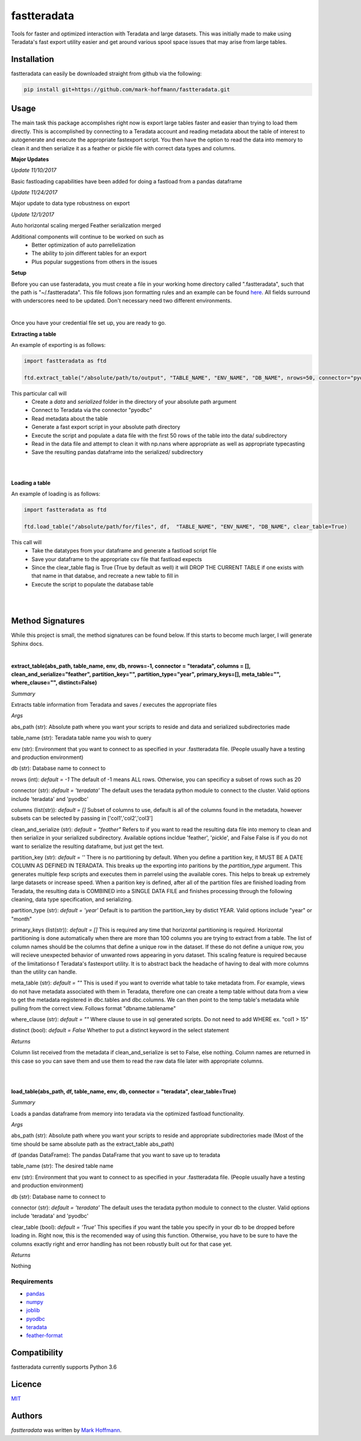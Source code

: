 fastteradata
============

.. image:: https://travis-ci.org/mark-hoffmann/fastteradata.png
   :target: https://travis-ci.org/mark-hoffmann/fastteradata
   :alt: Latest Travis CI build status

.. image:: https://codecov.io/gh/mark-hoffmann/fastteradata/branch/master/graph/badge.svg
   :target: https://codecov.io/gh/mark-hoffmann/fastteradata
   :alt: Coverage

Tools for faster and optimized interaction with Teradata and large datasets. This was initially made to make using Teradata's fast export utility easier and get around various spool space issues that may arise from large tables.


Installation
------------

fastteradata can easily be downloaded straight from github via the following:

.. code-block:: python

  pip install git+https://github.com/mark-hoffmann/fastteradata.git


Usage
-----
The main task this package accomplishes right now is export large tables faster and easier than trying to load them directly.
This is accomplished by connecting to a Teradata account and reading metadata about the table of interest to autogenerate and execute the appropriate fastexport script.
You then have the option to read the data into memory to clean it and then serialize it as a feather or pickle file with correct data types and columns.

**Major Updates**

*Update 11/10/2017*

Basic fastloading capabilities have been added for doing a fastload from a pandas dataframe

*Update 11/24/2017*

Major update to data type robustness on export

*Update 12/1/2017*

Auto horizontal scaling merged
Feather serialization merged


Additional components will continue to be worked on such as
 * Better optimization of auto parrellelization
 * The ability to join different tables for an export
 * Plus popular suggestions from others in the issues


**Setup**

Before you can use fasteradata, you must create a file in your working home directory called ".fastteradata", such that the path is "~/.fastteradata".
This file follows json formatting rules and an example can be found `here <https://github.com/mark-hoffmann/fastteradata/blob/master/.example_fastteradata>`_. All fields surround with underscores need to be updated. Don't necessary need two different environments.

|

Once you have your credential file set up, you are ready to go.

**Extracting a table**

An example of exporting is as follows:

.. code-block:: python

   import fastteradata as ftd

   ftd.extract_table("/absolute/path/to/output", "TABLE_NAME", "ENV_NAME", "DB_NAME", nrows=50, connector="pyodbc")

This particular call will
 * Create a *data* and *serialized* folder in the directory of your absolute path argument
 * Connect to Teradata via the connector "pyodbc"
 * Read metadata about the table
 * Generate a fast export script in your absolute path directory
 * Execute the script and populate a data file with the first 50 rows of the table into the data/ subdirectory
 * Read in the data file and attempt to clean it with np.nans where appropriate as well as appropriate typecasting
 * Save the resulting pandas dataframe into the serialized/ subdirectory

|
|

**Loading a table**

An example of loading is as follows:

.. code-block:: python

   import fastteradata as ftd

   ftd.load_table("/absolute/path/for/files", df,  "TABLE_NAME", "ENV_NAME", "DB_NAME", clear_table=True)

This call will
 * Take the datatypes from your dataframe and generate a fastload script file
 * Save your dataframe to the appropriate csv file that fastload expects
 * Since the clear_table flag is True (True by default as well) it will DROP THE CURRENT TABLE if one exists with that name in that databse, and recreate a new table to fill in
 * Execute the script to populate the database table

|
|

**Method Signatures**
---------------------

While this project is small, the method signatures can be found below. If this starts to become much larger, I will generate Sphinx docs.

|

**extract_table(abs_path, table_name, env, db, nrows=-1, connector = "teradata", columns = [], clean_and_serialize="feather", partition_key="", partition_type="year", primary_keys=[], meta_table="", where_clause="", distinct=False)**

*Summary*

Extracts table information from Teradata and saves / executes the appropriate files

*Args*

abs_path (str): Absolute path where you want your scripts to reside and data and serialized subdirectories made

table_name (str): Teradata table name you wish to query

env (str): Environment that you want to connect to as specified in your .fastteradata file. (People usually have a testing and production environment)

db (str): Database name to connect to

nrows (int): *default = -1* The default of -1 means ALL rows. Otherwise, you can specificy a subset of rows such as 20

connector (str): *default = 'teradata'* The default uses the teradata python module to connect to the cluster. Valid options include 'teradata' and 'pyodbc'

columns (list(str)): *default = []* Subset of columns to use, default is all of the columns found in the metadata, however subsets can be selected by passing in ['col1','col2','col3']

clean_and_serialize (str): *default = "feather"* Refers to if you want to read the resulting data file into memory to clean and then serialize in your serialized subdirectory. Available options incldue 'feather', 'pickle', and False  False is if you do not want to serialize the resulting dataframe, but just get the text.

partition_key (str): *default = ''* There is no partitioning by default. When you define a partition key, it MUST BE A DATE COLUMN AS DEFINED IN TERADATA. This breaks up the exporting into paritions by the *partition_type* argument. This generates multiple fexp scripts and executes them in parrelel using the available cores. This helps to break up extremely large datasets or increase speed. When a parition key is defined, after all of the partition files are finished loading from Teradata, the resulting data is COMBINED into a SINGLE DATA FILE and finishes processing through the following cleaning, data type specification, and serializing.

partition_type (str): *default = 'year'* Default is to partition the partition_key by distict YEAR. Valid options include "year" or "month"

primary_keys (list(str)): *default = []* This is required any time that horizontal partitioning is required. Horizontal partitioning is done automatically when there are more than 100 columns you are trying to extract from a table. The list of column names should be the columns that define a unique row in the dataset. If these do not define a unique row, you will recieve unexpected behavior of unwanted rows appearing in yoru dataset. This scaling feature is required because of the limitationso f Teradata's fastexport utility. It is to abstract back the headache of having to deal with more columns than the utility can handle.

meta_table (str): *default = ""* This is used if you want to override what table to take metadata from. For example, views do not have metadata associated with them in Teradata, therefore one can create a temp table without data from a view to get the metadata registered in dbc.tables and dbc.columns. We can then point to the temp table's metadata while pulling from the correct view. Follows format "dbname.tablename"

where_clause (str): *default = ""* Where clause to use in sql generated scripts. Do not need to add WHERE  ex. "col1 > 15"

distinct (bool): *default = False* Whether to put a distinct keyword in the select statement

*Returns*

Column list received from the metadata if clean_and_serialize is set to False, else nothing. Column names are returned in this case so you can save them and use them to read the raw data file later with appropriate columns.

|
|

**load_table(abs_path, df, table_name, env, db, connector = "teradata", clear_table=True)**

*Summary*

Loads a pandas dataframe from memory into teradata via the optimized fastload functionality.

*Args*

abs_path (str): Absolute path where you want your scripts to reside and appropriate subdirectories made (Most of the time should be same absolute path as the extract_table abs_path)

df (pandas DataFrame): The pandas DataFrame that you want to save up to teradata

table_name (str): The desired table name

env (str): Environment that you want to connect to as specified in your .fastteradata file. (People usually have a testing and production environment)

db (str):  Database name to connect to

connector (str): *default = 'teradata'* The default uses the teradata python module to connect to the cluster. Valid options include 'teradata' and 'pyodbc'

clear_table (bool): *default = 'True'* This specifies if you want the table you specify in your db to be dropped before loading in. Right now, this is the recomended way of using this function. Otherwise, you have to be sure to have the columns exactly right and error handling has not been robustly built out for that case yet.

*Returns*

Nothing

Requirements
^^^^^^^^^^^^
- `pandas <https://github.com/pandas-dev/pandas>`_
- `numpy <https://github.com/numpy/numpy>`_
- `joblib <https://github.com/joblib/joblib>`_
- `pyodbc <https://github.com/mkleehammer/pyodbc>`_
- `teradata <https://github.com/Teradata/PyTd>`_
- `feather-format <https://github.com/wesm/feather>`_



Compatibility
-------------

fastteradata currently supports Python 3.6

Licence
-------

`MIT <https://github.com/mark-hoffmann/fastteradata/blob/master/LICENSE.txt>`_

Authors
-------

`fastteradata` was written by `Mark Hoffmann <markkhoffmann@gmail.com>`_.
